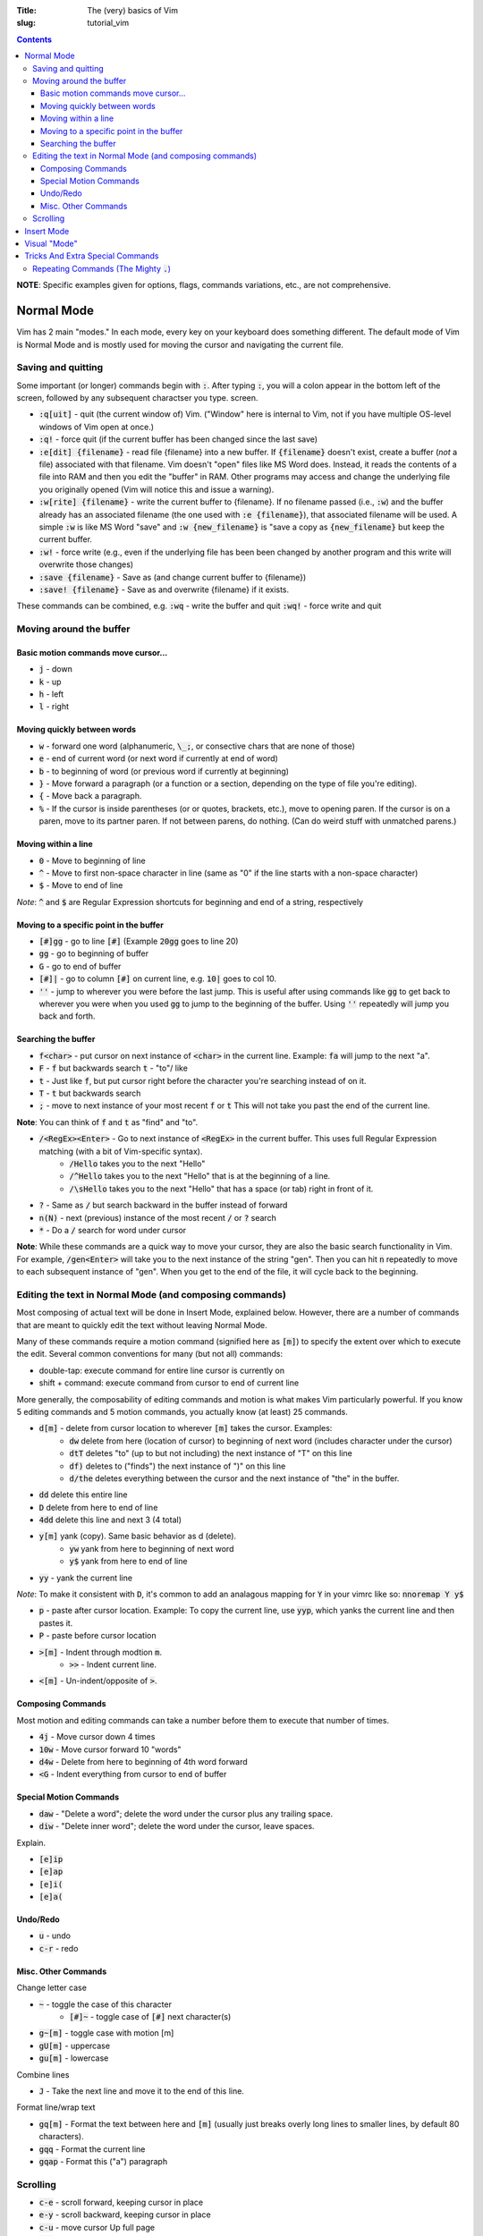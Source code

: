 :Title: The (very) basics of Vim
:slug: tutorial_vim

.. contents::

**NOTE**: Specific examples given for options, flags, commands variations,
etc., are not comprehensive.

Normal Mode
-----------

Vim has 2 main "modes." In each mode, every key on your keyboard does something
different. The default mode of Vim is Normal Mode and is mostly used for moving
the cursor and navigating the current file.

Saving and quitting
~~~~~~~~~~~~~~~~~~~


Some important (or longer) commands begin with :code:`:`. After typing
:code:`:`, you will a colon appear in the bottom left of the screen, followed
by any subsequent charactser you type.  screen.

* :code:`:q[uit]` - quit (the current window of) Vim. ("Window" here is
  internal to Vim, not if you have multiple OS-level windows of Vim open at
  once.)
* :code:`:q!` - force quit (if the current buffer has been changed since the
  last save)
* :code:`:e[dit] {filename}` - read file {filename} into a new buffer. If
  :code:`{filename}` doesn't exist, create a buffer (*not* a file) associated
  with that filename.  Vim doesn't "open" files like MS Word does. Instead, it
  reads the contents of a file into RAM and then you edit the "buffer" in RAM.
  Other programs may access and change the underlying file you originally
  opened (Vim will notice this and issue a warning).
* :code:`:w[rite] {filename}` - write the current buffer to {filename}. If no
  filename passed (i.e., :code:`:w`) and the buffer already has an
  associated filename (the one used with :code:`:e {filename}`), that
  associated filename will be used.  A simple :code:`:w` is like MS Word "save"
  and :code:`:w {new_filename}` is "save a copy as :code:`{new_filename}` but
  keep the current buffer.
* :code:`:w!` - force write (e.g., even if the underlying file has been been
  changed by another program and this write will overwrite those changes)
* :code:`:save {filename}` - Save as (and change current buffer to {filename})
* :code:`:save! {filename}` - Save as and overwrite {filename} if it exists.

These commands can be combined, e.g.  :code:`:wq` - write the buffer and quit
:code:`:wq!` - force write and quit  

Moving around the buffer
~~~~~~~~~~~~~~~~~~~~~~~~

Basic motion commands move cursor...
++++++++++++++++++++++++++++++++++++

* :code:`j` - down  
* :code:`k` - up
* :code:`h` - left  
* :code:`l` - right  


Moving quickly between words
++++++++++++++++++++++++++++

* :code:`w` - forward one word (alphanumeric, :code:`\_;`, or consective chars that
  are none of those)
* :code:`e` - end of current word (or next word if currently at end of word)
* :code:`b` - to beginning of word (or previous word if currently at beginning)  
* :code:`}` - Move forward a paragraph (or a function or a section, depending
  on the type of file you're editing).
* :code:`{` - Move back a paragraph.

* :code:`%` - If the cursor is inside parentheses (or or quotes, brackets,
  etc.), move to opening paren. If the cursor is on a paren, move to its
  partner paren. If not between parens, do nothing. (Can do weird stuff with
  unmatched parens.)


Moving within a line
++++++++++++++++++++

* :code:`0` - Move to beginning of line  
* :code:`^` - Move to first non-space character in line (same as "0" if the
  line starts with a non-space character) 
* :code:`$` - Move to end of line

*Note*: :code:`^` and :code:`$` are Regular Expression shortcuts for beginning
and end of a string, respectively

Moving to a specific point in the buffer
++++++++++++++++++++++++++++++++++++++++

* :code:`[#]gg` - go to line :code:`[#]` (Example :code:`20gg` goes to line 20)  
* :code:`gg` - go to beginning of buffer
* :code:`G` - go to end of buffer
* :code:`[#]|` - go to column :code:`[#]` on current line, e.g. :code:`10|`
  goes to col 10.  

* :code:`''` - jump to wherever you were before the last jump. This is useful
  after using commands like :code:`gg` to get back to wherever you were when
  you used :code:`gg` to jump to the beginning of the buffer. Using :code:`''`
  repeatedly will jump you back and forth.


Searching the buffer
++++++++++++++++++++

* :code:`f<char>` - put cursor on next instance of :code:`<char>` in the
  current line. Example: :code:`fa` will jump to the next "a".
* :code:`F` - :code:`f` but backwards search  :code:`t` - "to"/ like
* :code:`t` - Just like :code:`f`, but put cursor right before the character
  you're searching instead of on it.  
* :code:`T` - :code:`t` but backwards search
* :code:`;` - move to next instance of your most recent :code:`f` or :code:`t`
  This will not take you past the end of the current line.

**Note**: You can think of :code:`f` and :code:`t` as "find" and "to".

* :code:`/<RegEx><Enter>` - Go to next instance of :code:`<RegEx>` in the current buffer. This uses full Regular Expression matching (with a bit of Vim-specific syntax).
    - :code:`/Hello` takes you to the next "Hello"
    - :code:`/^Hello` takes you to the next "Hello" that is at the beginning of a line.
    - :code:`/\sHello` takes you to the next "Hello" that has a space (or tab) right in front of it.
* :code:`?` - Same as :code:`/` but search backward in the buffer instead of
  forward
* :code:`n(N)` - next (previous) instance of the most recent :code:`/` or
  :code:`?` search  
* :code:`*` - Do a :code:`/` search for word under cursor 

**Note**: While these commands are a quick way to move your cursor, they are
also the basic search functionality in Vim.  For example, :code:`/gen<Enter>`
will take you to the next instance of the string "gen".  Then you can hit
:code:`n` repeatedly to move to each subsequent instance of "gen". When you get
to the end of the file, it will cycle back to the beginning.

Editing the text in Normal Mode (and composing commands)
~~~~~~~~~~~~~~~~~~~~~~~~~~~~~~~~~~~~~~~~~~~~~~~~~~~~~~~~

Most composing of actual text will be done in Insert Mode, explained below.
However, there are a number of commands that are meant to quickly edit the text
without leaving Normal Mode.

Many of these commands require a motion command (signified here as :code:`[m]`)
to specify the extent over which to execute the edit. Several common
conventions for many (but not all) commands:

* double-tap: execute command for entire line cursor is currently on
* shift + command: execute command from cursor to end of current line

More generally, the composability of editing commands and motion is what makes
Vim particularly powerful. If you know 5 editing commands and 5 motion
commands, you actually know (at least) 25 commands.

* :code:`d[m]` - delete from cursor location to wherever :code:`[m]` takes the cursor. Examples:
    - :code:`dw` delete from here (location of cursor) to beginning of next
      word (includes character under the cursor)  
    - :code:`dtT` deletes "to" (up to but not including) the next instance of
      "T" on this line
    - :code:`df)` deletes to ("finds") the next instance of ")" on this line  
    - :code:`d/the` deletes everything between the cursor and the next instance
      of "the" in the buffer.
* :code:`dd` delete this entire line
* :code:`D` delete from here to end of line  
* :code:`4dd` delete this line and next 3 (4 total) 

..

* :code:`y[m]` yank (copy). Same basic behavior as d (delete).
    - :code:`yw` yank from here to beginning of next word
    - :code:`y$` yank from here to end of line
* :code:`yy` - yank the current line

*Note*: To make it consistent with :code:`D`, it's common to add an analagous
mapping for :code:`Y` in your vimrc like so: :code:`nnoremap Y y$`

* :code:`p` - paste after cursor location. Example: To copy the current line,
  use :code:`yyp`, which yanks the current line and then pastes it.
* :code:`P` - paste before cursor location

..

* :code:`>[m]` - Indent through modtion :code:`m`.
    - :code:`>>` - Indent current line.
* :code:`<[m]` - Un-indent/opposite of :code:`>`.


Composing Commands
++++++++++++++++++

Most motion and editing commands can take a number before them to execute that
number of times.

* :code:`4j` - Move cursor down 4 times  
* :code:`10w` - Move cursor forward 10 "words"  
* :code:`d4w` - Delete from here to beginning of 4th word forward
* :code:`<G` - Indent everything from cursor to end of buffer

Special Motion Commands
+++++++++++++++++++++++

* :code:`daw` - "Delete a word"; delete the word under the cursor plus any trailing space.
* :code:`diw` - "Delete inner word"; delete the word under the cursor, leave spaces.

Explain.

* :code:`[e]ip`
* :code:`[e]ap`
* :code:`[e]i(`
* :code:`[e]a(`

Undo/Redo
+++++++++

* :code:`u` - undo  
* :code:`c-r` - redo  


Misc. Other Commands
++++++++++++++++++++

Change letter case

* :code:`~` - toggle the case of this character 
    * :code:`[#]~` - toggle case of :code:`[#]` next character(s)  
* :code:`g~[m]` - toggle case with motion [m]  
* :code:`gU[m]` - uppercase  
* :code:`gu[m]` - lowercase  

Combine lines

* :code:`J` - Take the next line and move it to the end of this line.

Format line/wrap text

* :code:`gq[m]` - Format the text between here and :code:`[m]` (usually just
  breaks overly long lines to smaller lines, by default 80 characters).
* :code:`gqq` - Format the current line  
* :code:`gqap` - Format this ("a") paragraph


Scrolling
~~~~~~~~~

* :code:`c-e` - scroll forward, keeping cursor in place 
* :code:`e-y` - scroll backward, keeping cursor in place  
* :code:`c-u` - move cursor Up full page  
* :code:`c-d` - move cursor Down full page
* :code:`c-f` - Forward half-page  
* :code:`c-b` - Back half-page  

**Note**: :code:`c-u` or :code:`C-u` in Vim mappings is short for
:code:`Ctrl+u`. :code:`m-u` is for "meta", which will be the Alt key on Windows
machines. Be aware that meta bindings will not always work on Unix systems,
especially old ones.

* :code:`H` - Move cursor to highest line on screen (home)  
* :code:`M` - Move cursor to middle line on screen
* :code:`L` - Move cursor to lowest line on screen  


Insert Mode
-----------

Most commands are executed in Normal Mode. If you actually want to add to the
text (type a "j" instead of moving down one line) you need to enter Insert
Mode. There are several ways to do this.

* :code:`i` - Enter Insert mode before the current character  
* :code:`a` - Enter insert mode After the current character  
* :code:`<Esc>` - Exit Insert Mode (go back to Normal Mode).

*Note*: Because :code:`<Esc>` is a little out of the way, it's common to remap
a more convenient keybinding to also exit Insert Mode. For example,
:code:`inoremap jk <Esc>` in your vimrc will allow you to use a quick
:code:`jk` instead of :code:`<Esc>`.

* :code:`I` - Enter insert mode at the beginning of the current line's text
  (same as doing :code:`^` then :code:`i:code:`)
* :code:`A` - Enter insert mode After the end of th current line (like
  :code:`$` then :code:`a:code:`). "Append" is another good pnemonic.
* :code:`o` - Add a new line after the current line and enter insert mode (like
  doing :code:`A<Enter>:code:`)  
* :code:`O` - Add a new line before the current line and enter insert mode  

..

The "change" commands delete the desired text and immediately enters insert mode. 

* :code:`c[m]` - Change text from here to [m]. This includes "advanced" movements.
    - :code:`ci(` - Change everything between the current parentheses.
* :code:`cc` - Change this whole line.  
* :code:`C` - Change from here to end of line.  

"Replace" commands:

* :code:`r` - replace the current character with the next character typed (only
  one character allowed)
* :code:`R` - Replace characters until you hit :code:`<Esc>` (like
  replace/overwrite mode in Word)  


## Registers (for yank and paste).  :code:`"\<char>y` - yank to register
:code:`<char>:code:`.  This allows you to have multiple things in your
clipboard. Note the Vim clipboard is separate from the OS clipboard. To move
between the two (copy/paste between Vim and another program) use the *
register, so:

:code:`y$` - yanks to end of line, puts in default register  :code:`"a$` - yank
to register "a"  :code:`"*yG` - yanks to end of file, puts in OS register
:code:`p` - pastes what's in the default register (after the cursor, like
:code:`a:code:`)  :code:`P` - paste before cursor (like command
:code:`i:code:`)  :code:`"*p` - pastes what's in the OS register (i.e., if you
already yanked to * or you did a Ctrl+C copy in another program)

NOTE: deleting text puts that text into the default register, so if you
:code:`yy:code:`, move to another line, then :code:`dd:code:`, you'll lose
whatever whatever you yanked with :code:`yy:code:`. There is a plugin to
override this behavior (I think by Tim Pope).


# Substitution :code:`:<range>s/<re>/<str>/<flags>` - substitute first instance
of :code:`<re>` in each line in :code:`<range>` with :code:`<str>:code:`.
:code:`<flags>` change default behavior.

- :code:`<range>:code:`: - default range is this line only  - :code:`%` -
  global (whole file)  - :code:`<a>,<b>` - between lines/markers/etc  -
  :code:`.` - current line  - :code:`$` - last line in file (so :code:`:.,$s`
  is "from here to end of file")  - *Note*: There are other :code:`<range>`
  things, most common is just :code:`%:code:`.  

- :code:`<flags>:code:`: - :code:`g` - global/all instances of :code:`<re>` on
  line (not just first instance on line)  - :code:`c` - confirm (will highlight
  next instance of :code:`<re>` and ask you to press "y" to execute change  -
  :code:`i` - case insensitive  

Specific sub: Use :code:`\zs` and :code:`\ze` to demark a sub-RegEx within the
matched RegEx that should be substituted. Example: 

:code:`:%s/Year \zs2007\ze is over/2008/g`

This changes all instances of "Year 2007 is over" to "Year 2008 is over", but
not all "2007" to "2008".


# Advanced motion(ish) commands There are "motion" commands that can be used
with delete, yank, etc., that can be used to target specific text objects.
:code:`dw` will delete from cursor to beginning of next word, so will not
delete the entire current word under the cursor unless the cursor happens to be
at the beginning of the word. So :code:`bdw` will delete the whole word and the
space(s) after it (unless the cursor is already at the beginning of the word).

A shortcut around this is these motion-like object commands.

:code:`daw` - Delete "a" "word". Deletes the current word and space(s) after
it.  :code:`diw` - Delete "inner" "word". Deletes current word but not trailing
space(s).  :code:`dap` - Delete a paragraph. A "paragraph" to Vim is a group of
consecutive lines of text between an empty line(s).  :code:`yaw` - Yanks a
word.  :code:`yiw` - Yanks inner word.  :code:`ya(` - Yank a parenthetical. If
cursor between (), yank everything between those parens and the parens
themselves. Else do Nothing.  :code:`yi(` - Yank inner parenthetical. Like
:code:`ya(:code:`, but excluding the parens.  :code:`ya)` - :code:`ya(`
:code:`ya[` - Same as :code:`ya(` but for brackets :code:`[]:code:`.
:code:`ya"` - Same  

:code:`da(` - Deletes a parenthetical.  :code:`di(` - Deletes within
parenthetical.  

:code:`g~i(` - Toggles the case of the inner parenthetical.  

:code:`ciw` - Change inner word  :code:`ci[` - Change inner (within) brackets
(delete text within brackets and enter Insert Mode).  


# Other very useful stuff

## Predictive completion (while in Insert Mode) :code:`c-p` - predictive
completion (word)  :code:`c-x c-l` - predictive completion (line)  

This takes what you've already typed (either word or line) and uses the text in
the rest of any open buffers to predict what will come next. If there's only
one possibility, it will be filled in. If there are several possibilities, it
will give you the choices.

Vim autocomplete is pretty nice, but there are better, automated predictive
text solutions (specifcally, the package YouCompleteMe). However, I've found
they're a bit too demanding for most laptops and only useful on desktop
computers.

## Global command by line :code:`:g/<RegEx>/<edit command>` - perform the edit
command on every line that matches RegEx  :code:`:g!/...` or :code:`:v/...` -
the same but for lines that don't match  Examples:  :code:`:g/DEL THIS/d`
deletes every line that contains "DEL THIS"  :code:`:g/ $/d` deletes every line
that ends with a space.  

## Macros

Hit :code:`q` then some letter, WLOG :code:`a` to begin recording macro "a".
Do your thing.  Hit :code:`q` to stop recording.  :code:`@a` to repeat the new
macro. :code:`[#]@a` repeats a :code:`[#]` times.  


# Other moderately useful stuff

## Marks

Lower case are local, upper case are global (across files). Jumping to a mark
is a standard motion command for deleting, yanking, etc.

:code:`ma` - sets mark on current cursor location (line and column), WLOG,
called "a" :code:`'a` - jump to line of "a" (first non-blank character of line)
:code:`` :code:`a :code:`` - jump to position of "a" (line and col)
:code:`:marks` - lists all current marks :code:`:delmarks <args>` - delete
specific marks  :code:`:delmarks!` - delete all lowercase in buffer
:code:`]':code:`, :code:`['` - jump to next (previous) line with a lowercase
mark  :code:`` ]` :code:``, :code:`` [` :code:`` - jump to next (previous)
lowercase mark  

### Special Marks (Most useful when beginning) :code:`'` - The line you were on
before making a "jump". So if you're on line 57 and jump to beginning of file
using :code:`gg:code:`, hitting :code:`''` will take you right back to line 57.
:code:`.` - last edit in current buffer  :code:``` :code:`` :code:``` - jump
back to position (line and col) where just jumped from  :code:`` :code:`[
:code:``, :code:`` :code:`] :code:`` - jump to beg/end of last changed or
yanked text  

## Spellcheck

Turn on with :code:`:set spell:code:`, turn off with :code:`:set
nospell:code:`.

:code:`z=` - Suggest correctly spelled words  :code:`]s:code:`, :code:`[s` -
Move to next/previous mispelled word (use :code:`S` for "bad words only")
:code:`zq` - Add word under cursor as good word to first name in 'spellfile'
:code:`zw` - Mark as bad word  :code:`zu[q,w]` - Undo marking  

Visual "Mode"
-------------

* :code:`v[m]` - Go into visual (highlight) mode to select characters, then use
  usual motion commands like :code:`j` or :code:`k` to add to selection as
  the cursor moves.
* :code:`V` - Visual mode, but grab whole lines at a time instead of characters.
* :code:`c-v` - Visual mode, but select vertically (by columns) instead of
  horizontally

* :code:`ggvG` - Highlight whole file, i.e., go to beginning of file
  (:code:`gg:code:`), enter visual mode (:code:`v:code:`), go to end of file
  (:code:`G:code:`).  

Once a selection has been made, you can use an edit command on that selection
and it will (usually) behave as you'd expect.  

Tricks And Extra Special Commands
---------------------------------

Repeating Commands (The Mighty :code:`.`)
~~~~~~~~~~~~~~~~~~~~~~~~~~~~~~~~~~~~~~~~~

The command :code:`.` repeats last edit command you executed, including insert,
replace, indent, etc.  **This is one of the most useful features in Vim.**
Some examples:

* :code:`A;<Esc>j.`
    - Enter insert mode at end of line (:code:`A`),
    - type a semi-colon (:code:`;`),
    - exit Insert Mode; (:code:`<Esc>`),
    - move down one line (:code:`j`),
    - add a semi-colon to the end of this new line without leaving Normal Mode
      (:code:`.` which equals :code:`A;<Esc>`).
* :code:`>>...`
    - Indent this line :code:`>>`,
    - then indent it another three times (:code:`...`).






